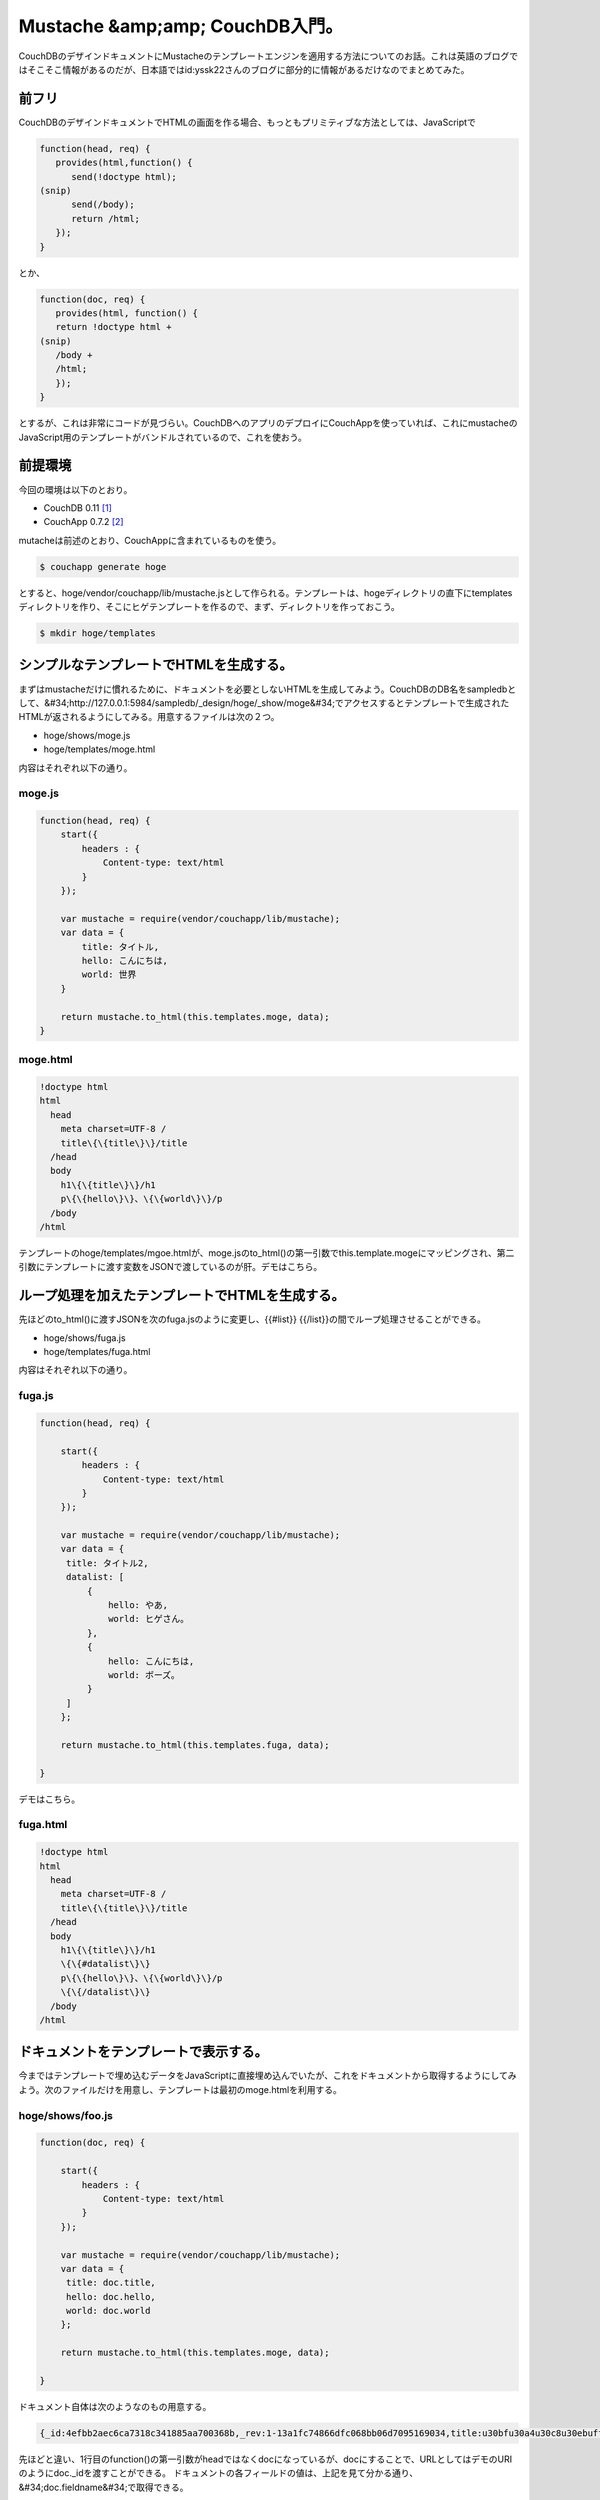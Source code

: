 ﻿Mustache &amp;amp; CouchDB入門。
##################################################


CouchDBのデザインドキュメントにMustacheのテンプレートエンジンを適用する方法についてのお話。これは英語のブログではそこそこ情報があるのだが、日本語ではid:yssk22さんのブログに部分的に情報があるだけなのでまとめてみた。

前フリ
**************


CouchDBのデザインドキュメントでHTMLの画面を作る場合、もっともプリミティブな方法としては、JavaScriptで

.. code-block:: none

   function(head, req) {
      provides(html,function() {
         send(!doctype html);
   (snip)
         send(/body);
         return /html;
      });
   }


とか、

.. code-block:: none

   function(doc, req) {
      provides(html, function() {
      return !doctype html +
   (snip)
      /body +
      /html;
      });
   }


とするが、これは非常にコードが見づらい。CouchDBへのアプリのデプロイにCouchAppを使っていれば、これにmustacheのJavaScript用のテンプレートがバンドルされているので、これを使おう。

前提環境
********************


今回の環境は以下のとおり。

* CouchDB 0.11 [#]_ 
* CouchApp 0.7.2 [#]_ 

mutacheは前述のとおり、CouchAppに含まれているものを使う。

.. code-block:: none

   $ couchapp generate hoge


とすると、hoge/vendor/couchapp/lib/mustache.jsとして作られる。テンプレートは、hogeディレクトリの直下にtemplatesディレクトリを作り、そこにヒゲテンプレートを作るので、まず、ディレクトリを作っておこう。

.. code-block:: none

   $ mkdir hoge/templates



シンプルなテンプレートでHTMLを生成する。
****************************************************************************************************************


まずはmustacheだけに慣れるために、ドキュメントを必要としないHTMLを生成してみよう。CouchDBのDB名をsampledbとして、&#34;http://127.0.0.1:5984/sampledb/_design/hoge/_show/moge&#34;でアクセスするとテンプレートで生成されたHTMLが返されるようにしてみる。用意するファイルは次の２つ。

* hoge/shows/moge.js
* hoge/templates/moge.html

内容はそれぞれ以下の通り。

moge.js
==========



.. code-block:: none

   function(head, req) {
       start({
           headers : {
               Content-type: text/html
           }
       });
       
       var mustache = require(vendor/couchapp/lib/mustache);
       var data = {
           title: タイトル,
           hello: こんにちは,
           world: 世界
       }
       
       return mustache.to_html(this.templates.moge, data);
   }



moge.html
==============



.. code-block:: none

   !doctype html
   html
     head
       meta charset=UTF-8 /
       title\{\{title\}\}/title
     /head
     body
       h1\{\{title\}\}/h1
       p\{\{hello\}\}、\{\{world\}\}/p
     /body
   /html


テンプレートのhoge/templates/mgoe.htmlが、moge.jsのto_html()の第一引数でthis.template.mogeにマッピングされ、第二引数にテンプレートに渡す変数をJSONで渡しているのが肝。デモはこちら。

ループ処理を加えたテンプレートでHTMLを生成する。
****************************************************************************************************************************************


先ほどのto_html()に渡すJSONを次のfuga.jsのように変更し、\{\{#list\}\} \{\{/list\}\}の間でループ処理させることができる。

* hoge/shows/fuga.js
* hoge/templates/fuga.html

内容はそれぞれ以下の通り。

fuga.js
==========



.. code-block:: none

   function(head, req) {
   
       start({
           headers : {
               Content-type: text/html
           }
       });
   
       var mustache = require(vendor/couchapp/lib/mustache);
       var data = {
   	title: タイトル2,
   	datalist: [
   	    {
   		hello: やあ,
   		world: ヒゲさん。
   	    },
   	    {
   		hello: こんにちは,
   		world: ボーズ。
   	    }
   	]
       };
       
       return mustache.to_html(this.templates.fuga, data);
   
   }


デモはこちら。

fuga.html
==============



.. code-block:: none

   !doctype html
   html
     head
       meta charset=UTF-8 /
       title\{\{title\}\}/title
     /head
     body
       h1\{\{title\}\}/h1
       \{\{#datalist\}\}
       p\{\{hello\}\}、\{\{world\}\}/p
       \{\{/datalist\}\}
     /body
   /html



ドキュメントをテンプレートで表示する。
**************************************************************************************************************


今まではテンプレートで埋め込むデータをJavaScriptに直接埋め込んでいたが、これをドキュメントから取得するようにしてみよう。次のファイルだけを用意し、テンプレートは最初のmoge.htmlを利用する。

hoge/shows/foo.js
==============================



.. code-block:: none

   function(doc, req) {
   
       start({
           headers : {
               Content-type: text/html
           }
       });
   
       var mustache = require(vendor/couchapp/lib/mustache);
       var data = {
   	title: doc.title,
   	hello: doc.hello,
   	world: doc.world
       };
       
       return mustache.to_html(this.templates.moge, data);
   
   }


ドキュメント自体は次のようなのもの用意する。

.. code-block:: none

   {_id:4efbb2aec6ca7318c341885aa700368b,_rev:1-13a1fc74866dfc068bb06d7095169034,title:u30bfu30a4u30c8u30ebuff13,hello:u3084u3042,world:u3053u307eu3061u3083u3093}


先ほどと違い、1行目のfunction()の第一引数がheadではなくdocになっているが、docにすることで、URLとしてはデモのURIのようにdoc._idを渡すことができる。
ドキュメントの各フィールドの値は、上記を見て分かる通り、&#34;doc.fieldname&#34;で取得できる。

ドキュメントのリストをテンプレートで表示する。
**************************************************************************************************************************************


リストで表示するには、viewとlistを作る必要がある。テンプレートはfuga.htmlを使ってみる。

* hoge/views/greetings/map.js
* hoge/lists/bar.js


map.js
========



.. code-block:: none

   function(doc) {
       emit(doc._id, doc);
   }


これは単純にdoc._idをキーに、ドキュメントを返す。こんなドキュメントを用意した。

.. code-block:: none

   {total_rows:2,offset:0,rows:[
   {id:4efbb2aec6ca7318c341885aa700368b,key:4efbb2aec6ca7318c341885aa700368b,value:{_id:4efbb2aec6ca7318c341885aa700368b,_rev:1-13a1fc74866dfc068bb06d7095169034,title:u30bfu30a4u30c8u30ebuff13,hello:u3084u3042,world:u3053u307eu3061u3083u3093\}\},
   {id:4efbb2aec6ca7318c341885aa7005ba7,key:4efbb2aec6ca7318c341885aa7005ba7,value:{_id:4efbb2aec6ca7318c341885aa7005ba7,_rev:1-712121ac547e77bb58ab256928e07f53,hello:u304au3063u3059,world:u304au3089xxx\}\}
   ]}



bar.js
========



.. code-block:: none

   function(head, req) {
   
       start({
           headers : {
               Content-type: text/html
           }
       });
   
       var mustache = require(vendor/couchapp/lib/mustache);
       var datalist = [];
   
       while(row = getRow()) {
   	datalist.push({
   	    hello: row.value.hello,
   	    world: row.value.world
   	});
       }
   
       var data = {
   	title: タイトル4,
   	datalist: datalist
       };
   
       return mustache.to_html(this.templates.fuga, data);
   
   }


getRow()でviewで返される&#34;rows&#34;を取得できるので、これをwhileで処理し、push()で各ドキュメントの値をJSONに格納するのがミソ。デモはこんな感じに。

\{\{#hoge\}\}\{\{/hoge\}\}による処理
******************************************************************************


これはループを回すだけではなく、if文の代わりにも使える。hogeの値がtrueの時のみ、この中が処理されるので表示させたくないときはfalseに設定した変数を使えば、例えば同じ日付のうち最初の1回のみ表示させ、2回目以降は表示しない、ということもできる。こんな感じ。


まとめ
**************


ということで、とりあえずヒゲテンプレートのmustacheを使うとかなり便利。このサンプルコードはこちら。


.. rubric:: footnote

.. [#] ：Debian GNU/Linux Squeeze/Sid
.. [#] ：githubのmasterブランチの0.7.2のtagをチェックアウトしてdebパッケージをビルド。



.. author:: mkouhei
.. categories:: CouchDB, Debian, Dev, 
.. tags::


